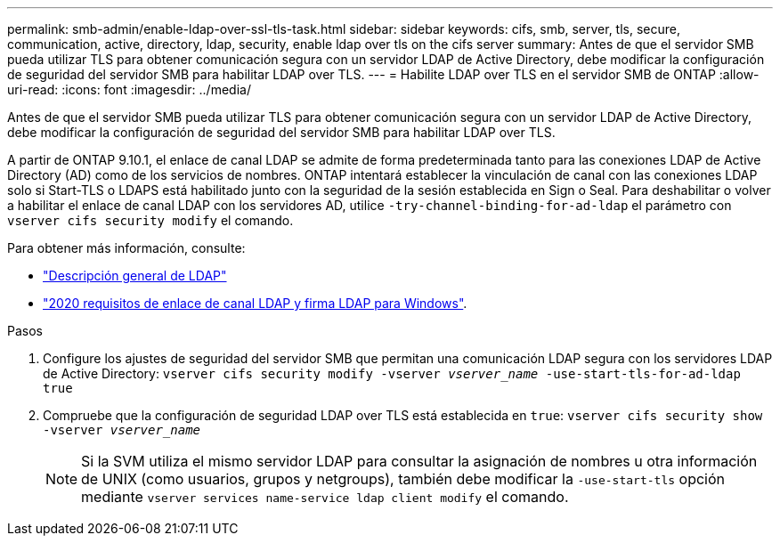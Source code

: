 ---
permalink: smb-admin/enable-ldap-over-ssl-tls-task.html 
sidebar: sidebar 
keywords: cifs, smb, server, tls, secure, communication, active, directory, ldap, security, enable ldap over tls on the cifs server 
summary: Antes de que el servidor SMB pueda utilizar TLS para obtener comunicación segura con un servidor LDAP de Active Directory, debe modificar la configuración de seguridad del servidor SMB para habilitar LDAP over TLS. 
---
= Habilite LDAP over TLS en el servidor SMB de ONTAP
:allow-uri-read: 
:icons: font
:imagesdir: ../media/


[role="lead"]
Antes de que el servidor SMB pueda utilizar TLS para obtener comunicación segura con un servidor LDAP de Active Directory, debe modificar la configuración de seguridad del servidor SMB para habilitar LDAP over TLS.

A partir de ONTAP 9.10.1, el enlace de canal LDAP se admite de forma predeterminada tanto para las conexiones LDAP de Active Directory (AD) como de los servicios de nombres. ONTAP intentará establecer la vinculación de canal con las conexiones LDAP solo si Start-TLS o LDAPS está habilitado junto con la seguridad de la sesión establecida en Sign o Seal. Para deshabilitar o volver a habilitar el enlace de canal LDAP con los servidores AD, utilice `-try-channel-binding-for-ad-ldap` el parámetro con `vserver cifs security modify` el comando.

Para obtener más información, consulte:

* link:../nfs-admin/using-ldap-concept.html["Descripción general de LDAP"]
* link:https://support.microsoft.com/en-us/topic/2020-ldap-channel-binding-and-ldap-signing-requirements-for-windows-ef185fb8-00f7-167d-744c-f299a66fc00a["2020 requisitos de enlace de canal LDAP y firma LDAP para Windows"^].


.Pasos
. Configure los ajustes de seguridad del servidor SMB que permitan una comunicación LDAP segura con los servidores LDAP de Active Directory: `vserver cifs security modify -vserver _vserver_name_ -use-start-tls-for-ad-ldap true`
. Compruebe que la configuración de seguridad LDAP over TLS está establecida en `true`: `vserver cifs security show -vserver _vserver_name_`
+
[NOTE]
====
Si la SVM utiliza el mismo servidor LDAP para consultar la asignación de nombres u otra información de UNIX (como usuarios, grupos y netgroups), también debe modificar la `-use-start-tls` opción mediante `vserver services name-service ldap client modify` el comando.

====

